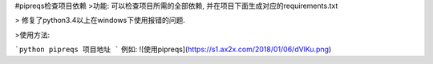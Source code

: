 #pipreqs检查项目依赖
>功能:
可以检查项目所需的全部依赖, 并在项目下面生成对应的requirements.txt

> 修复了python3.4以上在windows下使用报错的问题.

>使用方法:

```python
pipreqs 项目地址
```
例如:
![使用pipreqs](https://s1.ax2x.com/2018/01/06/dVlKu.png)
